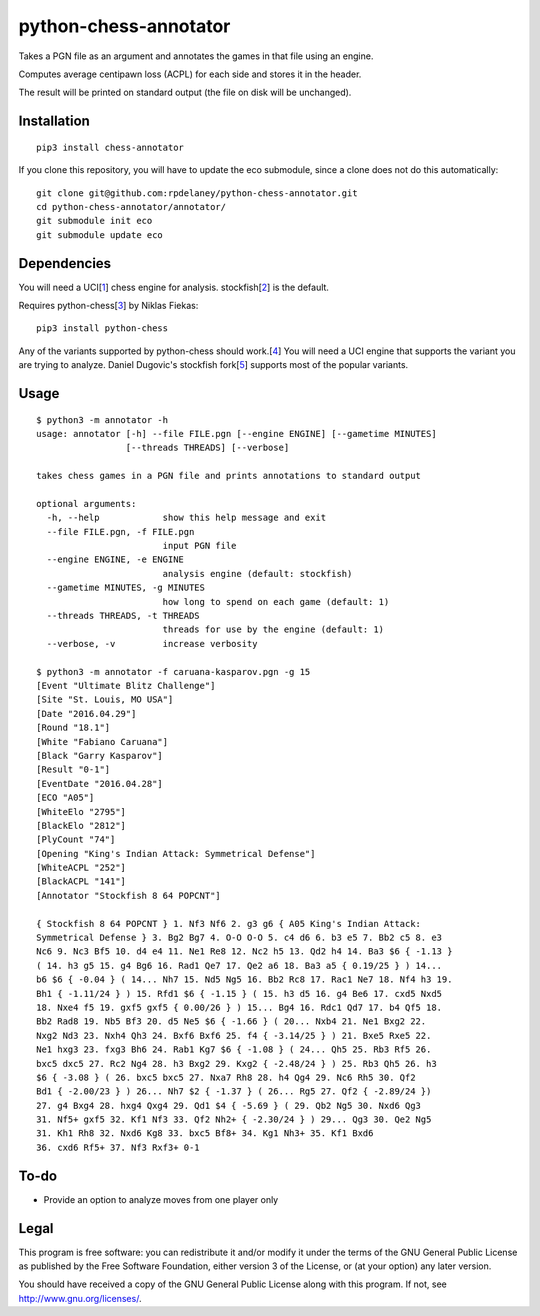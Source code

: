python-chess-annotator
======================

Takes a PGN file as an argument and annotates the games in that file
using an engine.

Computes average centipawn loss (ACPL) for each side and stores it in
the header.

The result will be printed on standard output (the file on disk will be
unchanged).

Installation
------------

::

    pip3 install chess-annotator

If you clone this repository, you will have to update the eco submodule, since
a clone does not do this automatically:

::

    git clone git@github.com:rpdelaney/python-chess-annotator.git
    cd python-chess-annotator/annotator/
    git submodule init eco
    git submodule update eco

Dependencies
------------

You will need a UCI[`1 <https://chessprogramming.wikispaces.com/UCI>`__]
chess engine for analysis.
stockfish[`2 <https://stockfishchess.org/download/>`__] is the default.

Requires python-chess[`3 <https://github.com/niklasf/python-chess>`__]
by Niklas Fiekas:

::

    pip3 install python-chess


Any of the variants supported by python-chess should work.[`4 <http://python-chess.readthedocs.io/en/latest/variant.html>`__]
You will need a UCI engine that supports the variant you are trying to analyze.
Daniel Dugovic's stockfish fork[`5 <https://github.com/ddugovic/Stockfish>`__]
supports most of the popular variants.

Usage
-----

::

    $ python3 -m annotator -h
    usage: annotator [-h] --file FILE.pgn [--engine ENGINE] [--gametime MINUTES]
                     [--threads THREADS] [--verbose]

    takes chess games in a PGN file and prints annotations to standard output

    optional arguments:
      -h, --help            show this help message and exit
      --file FILE.pgn, -f FILE.pgn
                            input PGN file
      --engine ENGINE, -e ENGINE
                            analysis engine (default: stockfish)
      --gametime MINUTES, -g MINUTES
                            how long to spend on each game (default: 1)
      --threads THREADS, -t THREADS
                            threads for use by the engine (default: 1)
      --verbose, -v         increase verbosity

    $ python3 -m annotator -f caruana-kasparov.pgn -g 15
    [Event "Ultimate Blitz Challenge"]
    [Site "St. Louis, MO USA"]
    [Date "2016.04.29"]
    [Round "18.1"]
    [White "Fabiano Caruana"]
    [Black "Garry Kasparov"]
    [Result "0-1"]
    [EventDate "2016.04.28"]
    [ECO "A05"]
    [WhiteElo "2795"]
    [BlackElo "2812"]
    [PlyCount "74"]
    [Opening "King's Indian Attack: Symmetrical Defense"]
    [WhiteACPL "252"]
    [BlackACPL "141"]
    [Annotator "Stockfish 8 64 POPCNT"]

    { Stockfish 8 64 POPCNT } 1. Nf3 Nf6 2. g3 g6 { A05 King's Indian Attack:
    Symmetrical Defense } 3. Bg2 Bg7 4. O-O O-O 5. c4 d6 6. b3 e5 7. Bb2 c5 8. e3
    Nc6 9. Nc3 Bf5 10. d4 e4 11. Ne1 Re8 12. Nc2 h5 13. Qd2 h4 14. Ba3 $6 { -1.13 }
    ( 14. h3 g5 15. g4 Bg6 16. Rad1 Qe7 17. Qe2 a6 18. Ba3 a5 { 0.19/25 } ) 14...
    b6 $6 { -0.04 } ( 14... Nh7 15. Nd5 Ng5 16. Bb2 Rc8 17. Rac1 Ne7 18. Nf4 h3 19.
    Bh1 { -1.11/24 } ) 15. Rfd1 $6 { -1.15 } ( 15. h3 d5 16. g4 Be6 17. cxd5 Nxd5
    18. Nxe4 f5 19. gxf5 gxf5 { 0.00/26 } ) 15... Bg4 16. Rdc1 Qd7 17. b4 Qf5 18.
    Bb2 Rad8 19. Nb5 Bf3 20. d5 Ne5 $6 { -1.66 } ( 20... Nxb4 21. Ne1 Bxg2 22.
    Nxg2 Nd3 23. Nxh4 Qh3 24. Bxf6 Bxf6 25. f4 { -3.14/25 } ) 21. Bxe5 Rxe5 22.
    Ne1 hxg3 23. fxg3 Bh6 24. Rab1 Kg7 $6 { -1.08 } ( 24... Qh5 25. Rb3 Rf5 26.
    bxc5 dxc5 27. Rc2 Ng4 28. h3 Bxg2 29. Kxg2 { -2.48/24 } ) 25. Rb3 Qh5 26. h3
    $6 { -3.08 } ( 26. bxc5 bxc5 27. Nxa7 Rh8 28. h4 Qg4 29. Nc6 Rh5 30. Qf2
    Bd1 { -2.00/23 } ) 26... Nh7 $2 { -1.37 } ( 26... Rg5 27. Qf2 { -2.89/24 })
    27. g4 Bxg4 28. hxg4 Qxg4 29. Qd1 $4 { -5.69 } ( 29. Qb2 Ng5 30. Nxd6 Qg3
    31. Nf5+ gxf5 32. Kf1 Nf3 33. Qf2 Nh2+ { -2.30/24 } ) 29... Qg3 30. Qe2 Ng5
    31. Kh1 Rh8 32. Nxd6 Kg8 33. bxc5 Bf8+ 34. Kg1 Nh3+ 35. Kf1 Bxd6
    36. cxd6 Rf5+ 37. Nf3 Rxf3+ 0-1

To-do
-----

-  Provide an option to analyze moves from one player only

Legal
-----

This program is free software: you can redistribute it and/or modify it
under the terms of the GNU General Public License as published by the
Free Software Foundation, either version 3 of the License, or (at your
option) any later version.

You should have received a copy of the GNU General Public License along
with this program. If not, see http://www.gnu.org/licenses/.
